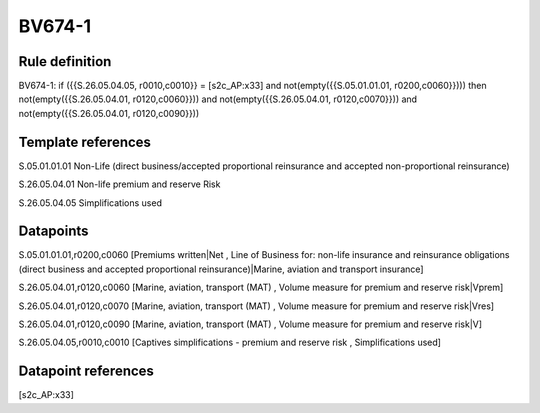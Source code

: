 =======
BV674-1
=======

Rule definition
---------------

BV674-1: if ({{S.26.05.04.05, r0010,c0010}} = [s2c_AP:x33] and not(empty({{S.05.01.01.01, r0200,c0060}}))) then not(empty({{S.26.05.04.01, r0120,c0060}})) and not(empty({{S.26.05.04.01, r0120,c0070}})) and not(empty({{S.26.05.04.01, r0120,c0090}}))


Template references
-------------------

S.05.01.01.01 Non-Life (direct business/accepted proportional reinsurance and accepted non-proportional reinsurance)

S.26.05.04.01 Non-life premium and reserve Risk

S.26.05.04.05 Simplifications used


Datapoints
----------

S.05.01.01.01,r0200,c0060 [Premiums written|Net , Line of Business for: non-life insurance and reinsurance obligations (direct business and accepted proportional reinsurance)|Marine, aviation and transport insurance]

S.26.05.04.01,r0120,c0060 [Marine, aviation, transport (MAT) , Volume measure for premium and reserve risk|Vprem]

S.26.05.04.01,r0120,c0070 [Marine, aviation, transport (MAT) , Volume measure for premium and reserve risk|Vres]

S.26.05.04.01,r0120,c0090 [Marine, aviation, transport (MAT) , Volume measure for premium and reserve risk|V]

S.26.05.04.05,r0010,c0010 [Captives simplifications - premium and reserve risk , Simplifications used]



Datapoint references
--------------------

[s2c_AP:x33]
